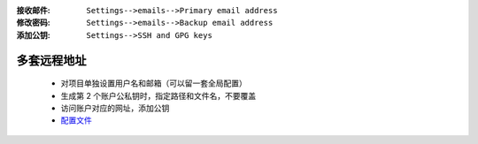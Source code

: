 :接收邮件: ``Settings-->emails-->Primary email address``
:修改密码: ``Settings-->emails-->Backup email address``
:添加公钥: ``Settings-->SSH and GPG keys``


多套远程地址
-----------
    - 对项目单独设置用户名和邮箱（可以留一套全局配置）
    - 生成第 2 个账户公私钥时，指定路径和文件名，不要覆盖
    - 访问账户对应的网址，添加公钥
    - `配置文件 <config>`_
